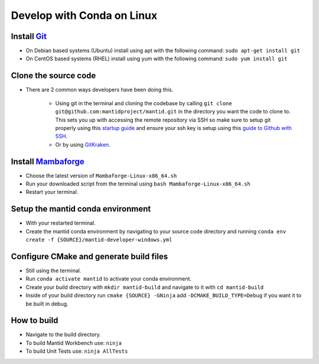 .. _GettingStartedCondaLinux:

===========================
Develop with Conda on Linux
===========================

Install `Git <https://git-scm.com/>`_
-------------------------------------
* On Debian based systems (Ubuntu) install using apt with the following command: ``sudo apt-get install git``
* On CentOS based systems (RHEL) install using yum with the following command: ``sudo yum install git``

Clone the source code
---------------------
* There are 2 common ways developers have been doing this.

    * Using git in the terminal and cloning the codebase by calling ``git clone git@github.com:mantidproject/mantid.git`` in the directory you want the code to clone to. This sets you up with accessing the remote repository via SSH so make sure to setup git properly using this `startup guide <https://git-scm.com/book/en/v2/Getting-Started-First-Time-Git-Setup>`_ and ensure your ssh key is setup using this `guide to Github with SSH <https://docs.github.com/en/github/authenticating-to-github/connecting-to-github-with-ssh>`_.
    * Or by using `GitKraken <https://www.gitkraken.com/>`_.

Install `Mambaforge <https://github.com/conda-forge/miniforge/releases>`_
-------------------------------------------------------------------------
* Choose the latest version of ``Mambaforge-Linux-x86_64.sh``
* Run your downloaded script from the terminal using ``bash Mambaforge-Linux-x86_64.sh``
* Restart your terminal.

Setup the mantid conda environment
----------------------------------
* With your restarted terminal.
* Create the mantid conda environment by navigating to your source code directory and running ``conda env create -f {SOURCE}/mantid-developer-windows.yml``

Configure CMake and generate build files
----------------------------------------
* Still using the terminal.
* Run ``conda activate mantid`` to activate your conda environment.
* Create your build directory with ``mkdir mantid-build`` and navigate to it with ``cd mantid-build``
* Inside of your build directory run ``cmake {SOURCE} -GNinja`` add ``-DCMAKE_BUILD_TYPE=Debug`` if you want it to be built in debug.

How to build
-------------
* Navigate to the build directory.
* To build Mantid Workbench use: ``ninja``
* To build Unit Tests use: ``ninja AllTests``
